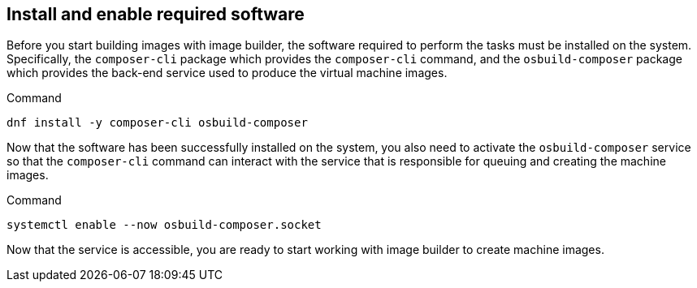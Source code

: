 == Install and enable required software

Before you start building images with image builder, the software
required to perform the tasks must be installed on the system.
Specifically, the `+composer-cli+` package which provides the
`+composer-cli+` command, and the `+osbuild-composer+` package which
provides the back-end service used to produce the virtual machine
images.

.Command
[source,bash,subs="+macros,+attributes",role=execute]
----
dnf install -y composer-cli osbuild-composer
----

Now that the software has been successfully installed on the system, you
also need to activate the `+osbuild-composer+` service so that the
`+composer-cli+` command can interact with the service that is
responsible for queuing and creating the machine images.

.Command
[source,bash,subs="+macros,+attributes",role=execute]
----
systemctl enable --now osbuild-composer.socket
----

Now that the service is accessible, you are ready to start working with
image builder to create machine images.
